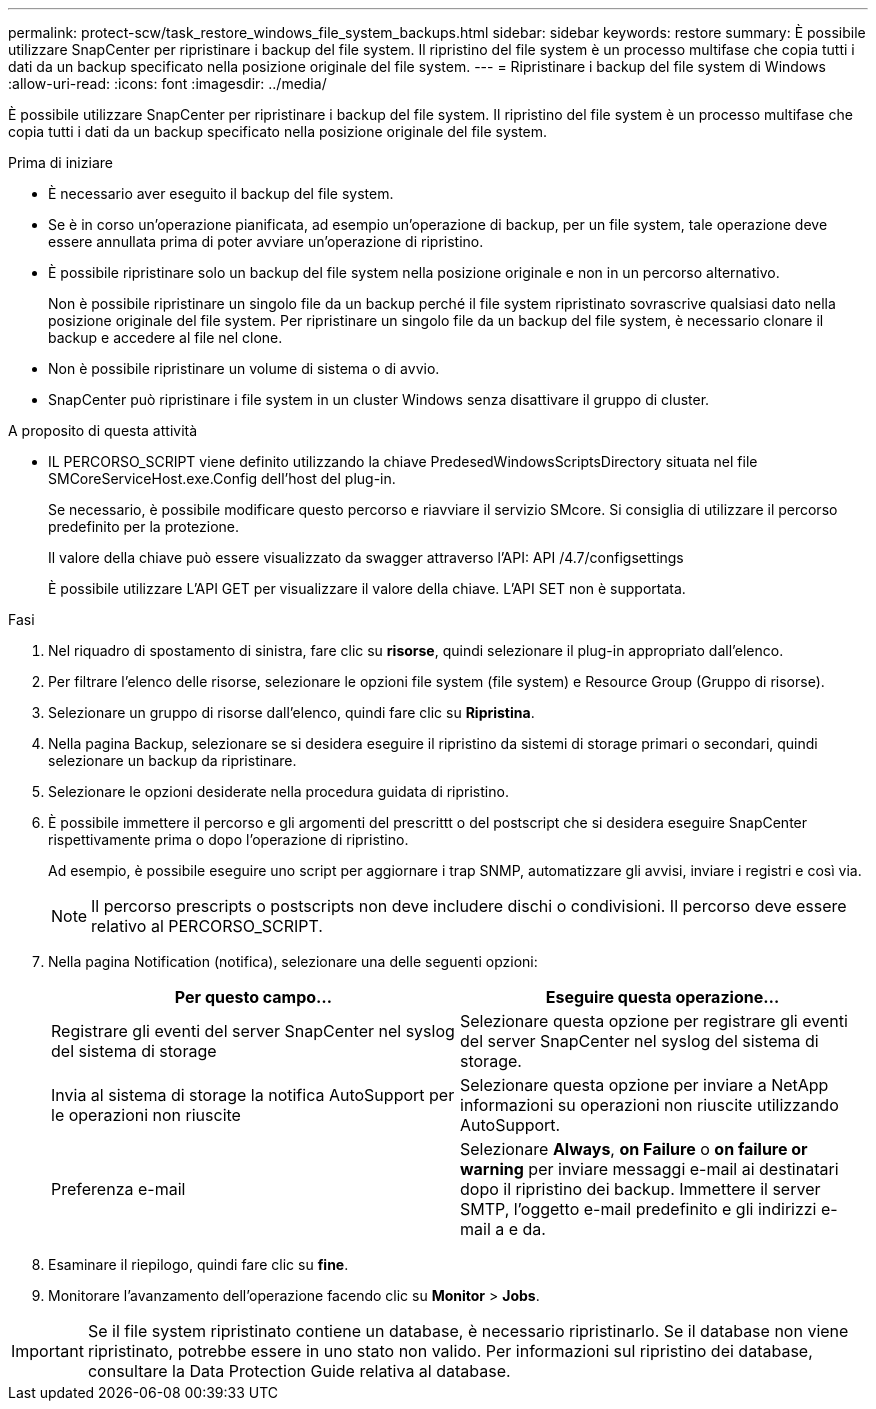 ---
permalink: protect-scw/task_restore_windows_file_system_backups.html 
sidebar: sidebar 
keywords: restore 
summary: È possibile utilizzare SnapCenter per ripristinare i backup del file system. Il ripristino del file system è un processo multifase che copia tutti i dati da un backup specificato nella posizione originale del file system. 
---
= Ripristinare i backup del file system di Windows
:allow-uri-read: 
:icons: font
:imagesdir: ../media/


[role="lead"]
È possibile utilizzare SnapCenter per ripristinare i backup del file system. Il ripristino del file system è un processo multifase che copia tutti i dati da un backup specificato nella posizione originale del file system.

.Prima di iniziare
* È necessario aver eseguito il backup del file system.
* Se è in corso un'operazione pianificata, ad esempio un'operazione di backup, per un file system, tale operazione deve essere annullata prima di poter avviare un'operazione di ripristino.
* È possibile ripristinare solo un backup del file system nella posizione originale e non in un percorso alternativo.
+
Non è possibile ripristinare un singolo file da un backup perché il file system ripristinato sovrascrive qualsiasi dato nella posizione originale del file system. Per ripristinare un singolo file da un backup del file system, è necessario clonare il backup e accedere al file nel clone.

* Non è possibile ripristinare un volume di sistema o di avvio.
* SnapCenter può ripristinare i file system in un cluster Windows senza disattivare il gruppo di cluster.


.A proposito di questa attività
* IL PERCORSO_SCRIPT viene definito utilizzando la chiave PredesedWindowsScriptsDirectory situata nel file SMCoreServiceHost.exe.Config dell'host del plug-in.
+
Se necessario, è possibile modificare questo percorso e riavviare il servizio SMcore. Si consiglia di utilizzare il percorso predefinito per la protezione.

+
Il valore della chiave può essere visualizzato da swagger attraverso l'API: API /4.7/configsettings

+
È possibile utilizzare L'API GET per visualizzare il valore della chiave. L'API SET non è supportata.



.Fasi
. Nel riquadro di spostamento di sinistra, fare clic su *risorse*, quindi selezionare il plug-in appropriato dall'elenco.
. Per filtrare l'elenco delle risorse, selezionare le opzioni file system (file system) e Resource Group (Gruppo di risorse).
. Selezionare un gruppo di risorse dall'elenco, quindi fare clic su *Ripristina*.
. Nella pagina Backup, selezionare se si desidera eseguire il ripristino da sistemi di storage primari o secondari, quindi selezionare un backup da ripristinare.
. Selezionare le opzioni desiderate nella procedura guidata di ripristino.
. È possibile immettere il percorso e gli argomenti del prescrittt o del postscript che si desidera eseguire SnapCenter rispettivamente prima o dopo l'operazione di ripristino.
+
Ad esempio, è possibile eseguire uno script per aggiornare i trap SNMP, automatizzare gli avvisi, inviare i registri e così via.

+

NOTE: Il percorso prescripts o postscripts non deve includere dischi o condivisioni. Il percorso deve essere relativo al PERCORSO_SCRIPT.

. Nella pagina Notification (notifica), selezionare una delle seguenti opzioni:
+
|===
| Per questo campo... | Eseguire questa operazione... 


 a| 
Registrare gli eventi del server SnapCenter nel syslog del sistema di storage
 a| 
Selezionare questa opzione per registrare gli eventi del server SnapCenter nel syslog del sistema di storage.



 a| 
Invia al sistema di storage la notifica AutoSupport per le operazioni non riuscite
 a| 
Selezionare questa opzione per inviare a NetApp informazioni su operazioni non riuscite utilizzando AutoSupport.



 a| 
Preferenza e-mail
 a| 
Selezionare *Always*, *on Failure* o *on failure or warning* per inviare messaggi e-mail ai destinatari dopo il ripristino dei backup. Immettere il server SMTP, l'oggetto e-mail predefinito e gli indirizzi e-mail a e da.

|===
. Esaminare il riepilogo, quindi fare clic su *fine*.
. Monitorare l'avanzamento dell'operazione facendo clic su *Monitor* > *Jobs*.



IMPORTANT: Se il file system ripristinato contiene un database, è necessario ripristinarlo. Se il database non viene ripristinato, potrebbe essere in uno stato non valido. Per informazioni sul ripristino dei database, consultare la Data Protection Guide relativa al database.
